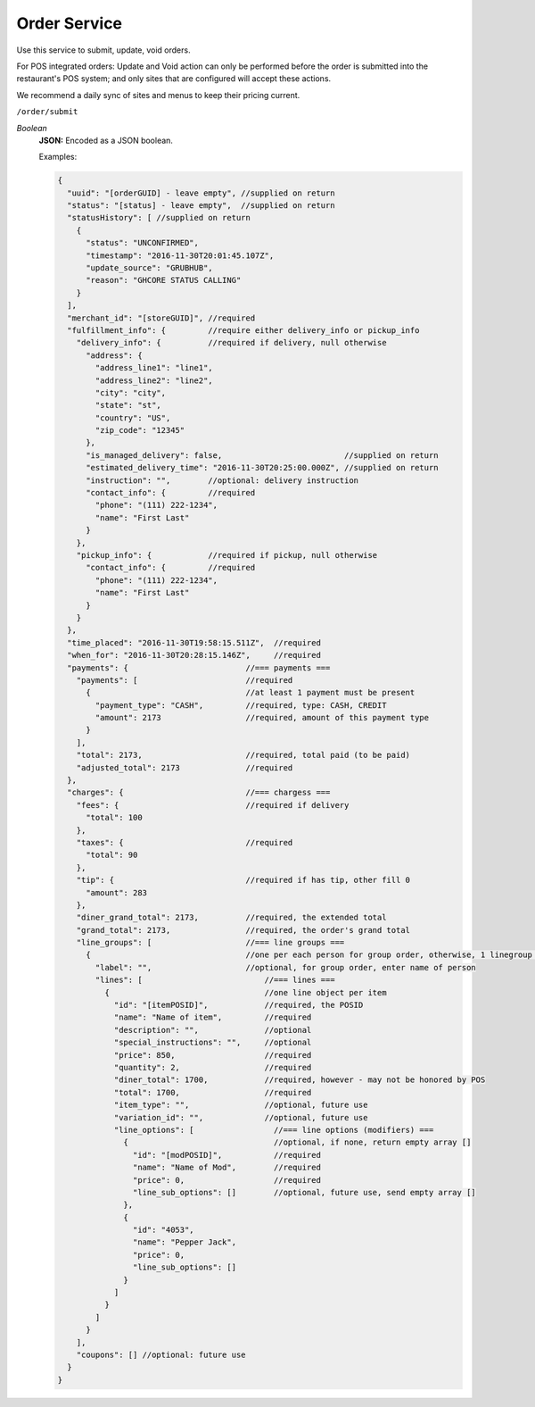 .. _rest_encoding:

Order Service
-------------

Use this service to submit, update, void orders.

For POS integrated orders: Update and Void action can only be performed before the order is submitted into the restaurant's POS system;
and only sites that are configured will accept these actions.

We recommend a daily sync of sites and menus to keep their pricing current.

``/order/submit``

*Boolean*
    **JSON:** Encoded as a JSON boolean.

    Examples:

    .. code:: javascript
    
      {
        "uuid": "[orderGUID] - leave empty", //supplied on return
        "status": "[status] - leave empty",  //supplied on return
        "statusHistory": [ //supplied on return
          {
            "status": "UNCONFIRMED",
            "timestamp": "2016-11-30T20:01:45.107Z",
            "update_source": "GRUBHUB",
            "reason": "GHCORE STATUS CALLING"
          }
        ],
        "merchant_id": "[storeGUID]", //required
        "fulfillment_info": {         //require either delivery_info or pickup_info
          "delivery_info": {          //required if delivery, null otherwise
            "address": {
              "address_line1": "line1",
              "address_line2": "line2",
              "city": "city",
              "state": "st",
              "country": "US",
              "zip_code": "12345"
            },
            "is_managed_delivery": false,                          //supplied on return
            "estimated_delivery_time": "2016-11-30T20:25:00.000Z", //supplied on return
            "instruction": "",        //optional: delivery instruction
            "contact_info": {         //required
              "phone": "(111) 222-1234",
              "name": "First Last"
            }
          },
          "pickup_info": {            //required if pickup, null otherwise
            "contact_info": {         //required
              "phone": "(111) 222-1234",
              "name": "First Last"
            }      
          }
        },
        "time_placed": "2016-11-30T19:58:15.511Z",  //required
        "when_for": "2016-11-30T20:28:15.146Z",     //required
        "payments": {                         //=== payments ===
          "payments": [                       //required
            {                                 //at least 1 payment must be present 
              "payment_type": "CASH",         //required, type: CASH, CREDIT
              "amount": 2173                  //required, amount of this payment type
            }
          ],
          "total": 2173,                      //required, total paid (to be paid)
          "adjusted_total": 2173              //required
        },
        "charges": {                          //=== chargess ===
          "fees": {                           //required if delivery
            "total": 100
          },
          "taxes": {                          //required
            "total": 90
          },
          "tip": {                            //required if has tip, other fill 0
            "amount": 283
          },
          "diner_grand_total": 2173,          //required, the extended total
          "grand_total": 2173,                //required, the order's grand total
          "line_groups": [                    //=== line groups ===
            {                                 //one per each person for group order, otherwise, 1 linegroup per order
              "label": "",                    //optional, for group order, enter name of person
              "lines": [                          //=== lines ===
                {                                 //one line object per item
                  "id": "[itemPOSID]",            //required, the POSID
                  "name": "Name of item",         //required
                  "description": "",              //optional 
                  "special_instructions": "",     //optional
                  "price": 850,                   //required
                  "quantity": 2,                  //required
                  "diner_total": 1700,            //required, however - may not be honored by POS
                  "total": 1700,                  //required
                  "item_type": "",                //optional, future use
                  "variation_id": "",             //optional, future use
                  "line_options": [                 //=== line options (modifiers) ===
                    {                               //optional, if none, return empty array []
                      "id": "[modPOSID]",           //required
                      "name": "Name of Mod",        //required
                      "price": 0,                   //required
                      "line_sub_options": []        //optional, future use, send empty array []
                    },
                    {
                      "id": "4053",
                      "name": "Pepper Jack",
                      "price": 0,
                      "line_sub_options": []
                    }
                  ]
                }
              ]
            }
          ],
          "coupons": [] //optional: future use
        }
      }

